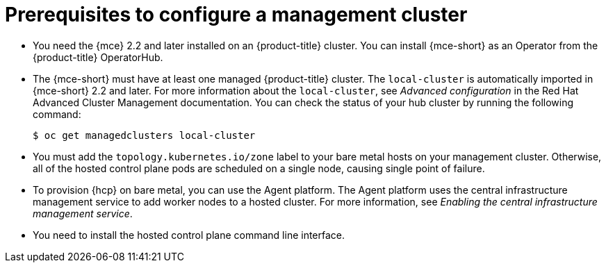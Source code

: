 // Module included in the following assemblies:
//
// * hosted_control_planes/hcp-deploy/hcp-deploy-bm.adoc

:_mod-docs-content-type: CONCEPT
[id="hcp-bm-prereqs_{context}"]
= Prerequisites to configure a management cluster

* You need the {mce} 2.2 and later installed on an {product-title} cluster. You can install {mce-short} as an Operator from the {product-title} OperatorHub.

* The {mce-short} must have at least one managed {product-title} cluster. The `local-cluster` is automatically imported in {mce-short} 2.2 and later. For more information about the `local-cluster`, see _Advanced configuration_ in the Red{nbsp}Hat Advanced Cluster Management documentation. You can check the status of your hub cluster by running the following command:
+
[source,terminal]
----
$ oc get managedclusters local-cluster
----

* You must add the `topology.kubernetes.io/zone` label to your bare metal hosts on your management cluster. Otherwise, all of the hosted control plane pods are scheduled on a single node, causing single point of failure.

* To provision {hcp} on bare metal, you can use the Agent platform. The Agent platform uses the central infrastructure management service to add worker nodes to a hosted cluster. For more information, see _Enabling the central infrastructure management service_.

* You need to install the hosted control plane command line interface.